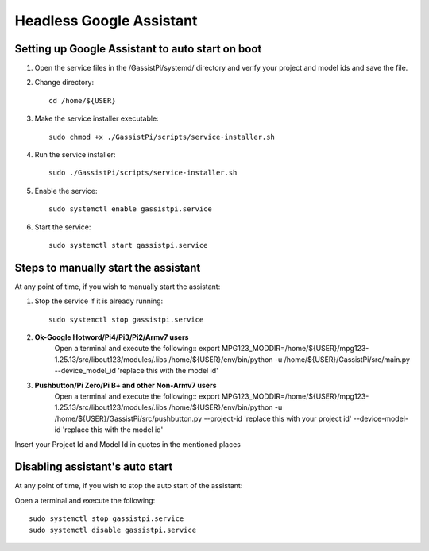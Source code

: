 ================================================
Headless Google Assistant
================================================


Setting up Google Assistant to auto start on boot
-------------------------------------------------

1. Open the service files in the /GassistPi/systemd/ directory and verify your project and model ids and save the file.

2. Change directory::

     cd /home/${USER}


3. Make the service installer executable::

     sudo chmod +x ./GassistPi/scripts/service-installer.sh


4. Run the service installer::

     sudo ./GassistPi/scripts/service-installer.sh


5. Enable the service::

     sudo systemctl enable gassistpi.service


6. Start the service::

     sudo systemctl start gassistpi.service


Steps to manually start the assistant
-------------------------------------

At any point of time, if you wish to manually start the assistant:

1. Stop the service if it is already running::

     sudo systemctl stop gassistpi.service


2. **Ok-Google Hotword/Pi4/Pi3/Pi2/Armv7 users**
     Open a terminal and execute the following::
     export MPG123_MODDIR=/home/${USER}/mpg123-1.25.13/src/libout123/modules/.libs
     /home/${USER}/env/bin/python -u /home/${USER}/GassistPi/src/main.py --device_model_id 'replace this with the model id'


3. **Pushbutton/Pi Zero/Pi B+ and other Non-Armv7 users**
     Open a terminal and execute the following::
     export MPG123_MODDIR=/home/${USER}/mpg123-1.25.13/src/libout123/modules/.libs
     /home/${USER}/env/bin/python -u /home/${USER}/GassistPi/src/pushbutton.py --project-id 'replace this with your project id'  --device-model-id 'replace this with the model id'

Insert your Project Id and Model Id in quotes in the mentioned places


Disabling assistant's auto start
--------------------------------

At any point of time, if you wish to stop the auto start of the assistant:

Open a terminal and execute the following::

      sudo systemctl stop gassistpi.service
      sudo systemctl disable gassistpi.service
